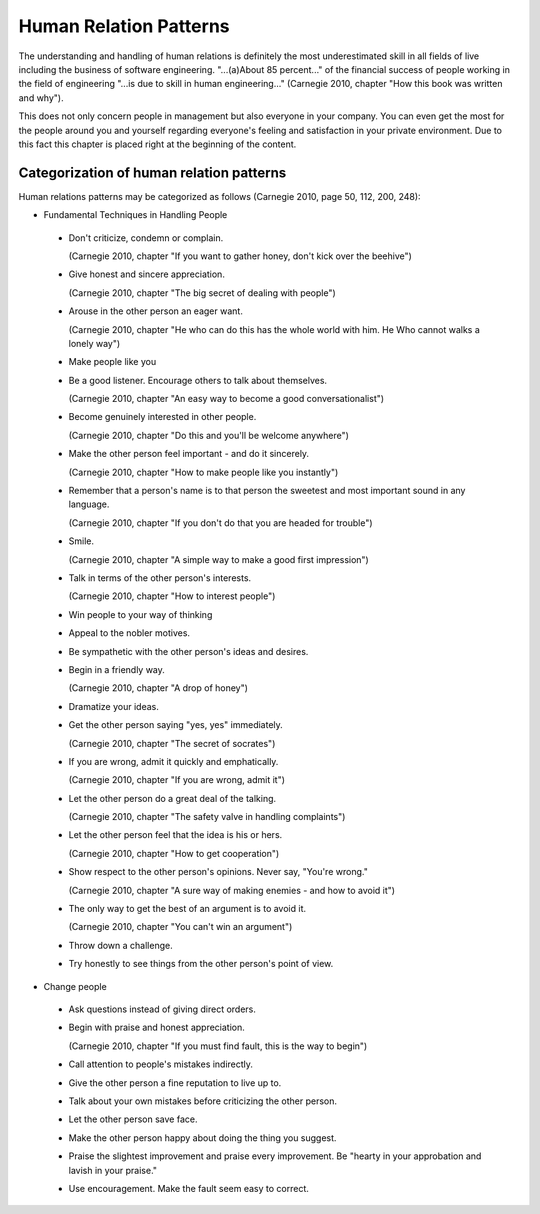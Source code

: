 .. _human_relation_patterns:

***********************
Human Relation Patterns
***********************

The understanding and handling of human relations is definitely the most underestimated skill in all fields of live including the business of software engineering. "...(a)About 85 percent..." of the financial success of people working in the field of engineering "...is due to skill in human engineering..." (Carnegie 2010, chapter "How this book was written and why").

This does not only concern people in management but also everyone in your company. You can even get the most for the people around you and yourself regarding everyone's feeling and satisfaction in your private environment. Due to this fact this chapter is placed right at the beginning of the content.


Categorization of human relation patterns
=========================================

Human relations patterns may be categorized as follows (Carnegie 2010, page 50, 112, 200, 248):

- Fundamental Techniques in Handling People

 - Don't criticize, condemn or complain.

   (Carnegie 2010, chapter "If you want to gather honey, don't kick over the beehive")

 - Give honest and sincere appreciation.

   (Carnegie 2010, chapter "The big secret of dealing with people")

 - Arouse in the other person an eager want.

   (Carnegie 2010, chapter "He who can do this has the whole world with him. He Who cannot walks a lonely way")

 - Make people like you

 - Be a good listener. Encourage others to talk about themselves.

   (Carnegie 2010, chapter "An easy way to become a good conversationalist")

 - Become  genuinely interested in other people.

   (Carnegie 2010, chapter "Do this and you'll be welcome anywhere")

 - Make the other person feel important - and do it sincerely.

   (Carnegie 2010, chapter "How to make people like you instantly")

 - Remember that a person's name is to that person the sweetest and most important sound in any language.

   (Carnegie 2010, chapter "If you don't do that you are headed for trouble")

 - Smile.

   (Carnegie 2010, chapter "A simple way to make a good first impression")

 - Talk in terms of the other person's interests.

   (Carnegie 2010, chapter "How to interest people")

 - Win people to your way of thinking

 - Appeal to the nobler motives.

 - Be sympathetic with the other person's ideas and desires.

 - Begin in a friendly way.

   (Carnegie 2010, chapter "A drop of honey")

 - Dramatize your ideas.

 - Get the other person saying "yes, yes" immediately.

   (Carnegie 2010, chapter "The secret of socrates")

 - If you are wrong, admit it quickly and emphatically.

   (Carnegie 2010, chapter "If you are wrong, admit it")

 - Let the other person do a great deal of the talking.

   (Carnegie 2010, chapter "The safety valve in handling complaints")

 - Let the other person feel that the idea is his or hers.

   (Carnegie 2010, chapter "How to get cooperation")

 - Show respect to the other person's opinions. Never say, "You're wrong."

   (Carnegie 2010, chapter "A sure way of making enemies - and how to avoid it")

 - The only way to get the best of an argument is to avoid it.

   (Carnegie 2010, chapter "You can't win an argument")

 - Throw down a challenge.

 - Try honestly to see things from the other person's point of view.

- Change people

 - Ask questions instead of giving direct orders.

 - Begin with praise and honest appreciation.

   (Carnegie 2010, chapter "If you must find fault, this is the way to begin")

 - Call attention to people's mistakes indirectly.

 - Give the other person a fine reputation to live up to.

 - Talk about your own mistakes before criticizing the other person.

 - Let the other person save face.

 - Make the other person happy about doing the thing you suggest.

 - Praise the slightest improvement and praise every improvement. Be "hearty in your approbation and lavish in your praise."

 - Use encouragement. Make the fault seem easy to correct.

